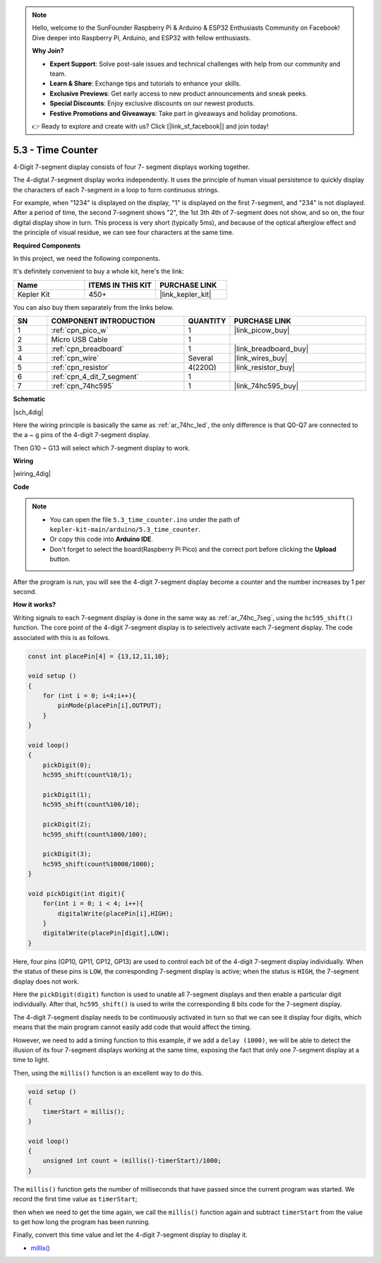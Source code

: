 .. note::

    Hello, welcome to the SunFounder Raspberry Pi & Arduino & ESP32 Enthusiasts Community on Facebook! Dive deeper into Raspberry Pi, Arduino, and ESP32 with fellow enthusiasts.

    **Why Join?**

    - **Expert Support**: Solve post-sale issues and technical challenges with help from our community and team.
    - **Learn & Share**: Exchange tips and tutorials to enhance your skills.
    - **Exclusive Previews**: Get early access to new product announcements and sneak peeks.
    - **Special Discounts**: Enjoy exclusive discounts on our newest products.
    - **Festive Promotions and Giveaways**: Take part in giveaways and holiday promotions.

    👉 Ready to explore and create with us? Click [|link_sf_facebook|] and join today!

.. _ar_74hc_4dig:

5.3 - Time Counter
================================


4-Digit 7-segment display consists of four 7- segment displays working
together.

The 4-digtal 7-segment display works independently. It uses the
principle of human visual persistence to quickly display the characters
of each 7-segment in a loop to form continuous strings.

For example, when "1234" is displayed on the display, "1" is displayed
on the first 7-segment, and "234" is not displayed. After a period of
time, the second 7-segment shows "2", the 1st 3th 4th of 7-segment does
not show, and so on, the four digital display show in turn. This process
is very short (typically 5ms), and because of the optical afterglow
effect and the principle of visual residue, we can see four characters
at the same time.

**Required Components**

In this project, we need the following components. 

It's definitely convenient to buy a whole kit, here's the link: 

.. list-table::
    :widths: 20 20 20
    :header-rows: 1

    *   - Name	
        - ITEMS IN THIS KIT
        - PURCHASE LINK
    *   - Kepler Kit	
        - 450+
        - |link_kepler_kit|

You can also buy them separately from the links below.


.. list-table::
    :widths: 5 20 5 20
    :header-rows: 1

    *   - SN
        - COMPONENT INTRODUCTION	
        - QUANTITY
        - PURCHASE LINK

    *   - 1
        - :ref:`cpn_pico_w`
        - 1
        - |link_picow_buy|
    *   - 2
        - Micro USB Cable
        - 1
        - 
    *   - 3
        - :ref:`cpn_breadboard`
        - 1
        - |link_breadboard_buy|
    *   - 4
        - :ref:`cpn_wire`
        - Several
        - |link_wires_buy|
    *   - 5
        - :ref:`cpn_resistor`
        - 4(220Ω)
        - |link_resistor_buy|
    *   - 6
        - :ref:`cpn_4_dit_7_segment`
        - 1
        - 
    *   - 7
        - :ref:`cpn_74hc595`
        - 1
        - |link_74hc595_buy|


**Schematic**

|sch_4dig|

Here the wiring principle is basically the same as :ref:`ar_74hc_led`, the only difference is that Q0-Q7 are connected to the a ~ g pins of the 4-digit 7-segment display.

Then G10 ~ G13 will select which 7-segment display to work.

**Wiring**


|wiring_4dig|

**Code**

.. note::

    * You can open the file ``5.3_time_counter.ino`` under the path of ``kepler-kit-main/arduino/5.3_time_counter``. 
    * Or copy this code into **Arduino IDE**.
    * Don't forget to select the board(Raspberry Pi Pico) and the correct port before clicking the **Upload** button.


.. raw:: html
    
    <iframe src=https://create.arduino.cc/editor/sunfounder01/0e97386e-417e-4f53-a026-5f37e36deba4/preview?embed style="height:510px;width:100%;margin:10px 0" frameborder=0></iframe>

After the program is run, you will see the 4-digit 7-segment display become a counter and the number increases by 1 per second.


**How it works?**

Writing signals to each 7-segment display is done in the same way as :ref:`ar_74hc_7seg`, using the ``hc595_shift()`` function.
The core point of the 4-digit 7-segment display is to selectively activate each 7-segment display. The code associated with this is as follows.

.. code-block:: arduino

    const int placePin[4] = {13,12,11,10}; 

    void setup ()
    {
        for (int i = 0; i<4;i++){
            pinMode(placePin[i],OUTPUT);
        }
    }

    void loop()
    { 
        pickDigit(0);
        hc595_shift(count%10/1);
        
        pickDigit(1);
        hc595_shift(count%100/10);
        
        pickDigit(2);
        hc595_shift(count%1000/100);
        
        pickDigit(3);
        hc595_shift(count%10000/1000);
    }

    void pickDigit(int digit){
        for(int i = 0; i < 4; i++){
            digitalWrite(placePin[i],HIGH);
        }
        digitalWrite(placePin[digit],LOW);
    }

Here, four pins (GP10, GP11, GP12, GP13) are used to control each bit of the  4-digit 7-segment display individually.
When the status of these pins is ``LOW``, the corresponding 7-segment display is active; when the status is ``HIGH``, the 7-segment display does not work.


Here the ``pickDigit(digit)`` function is used to unable all 7-segment displays and then enable a particular digit individually.
After that, ``hc595_shift()`` is used to write the corresponding 8 bits code for the 7-segment display.

The 4-digit 7-segment display needs to be continuously activated in turn so that we can see it display four digits, which means that the main program cannot easily add code that would affect the timing.

However, we need to add a timing function to this example, if we add a ``delay (1000)``, we will be able to detect the illusion of its four 7-segment displays working at the same time, exposing the fact that only one 7-segment display at a time to light.

Then, using the ``millis()`` function is an excellent way to do this.

.. code-block:: arduino

    void setup ()
    {
        timerStart = millis();
    }

    void loop()
    {
        unsigned int count = (millis()-timerStart)/1000;
    }

The ``millis()`` function gets the number of milliseconds that have passed since the current program was started. We record the first time value as ``timerStart``; 

then when we need to get the time again, we call the ``millis()`` function again and subtract ``timerStart`` from the value to get how long the program has been running.

Finally, convert this time value and let the 4-digit 7-segment display to display it.


* `millis() <https://www.arduino.cc/reference/en/language/functions/time/millis/>`_